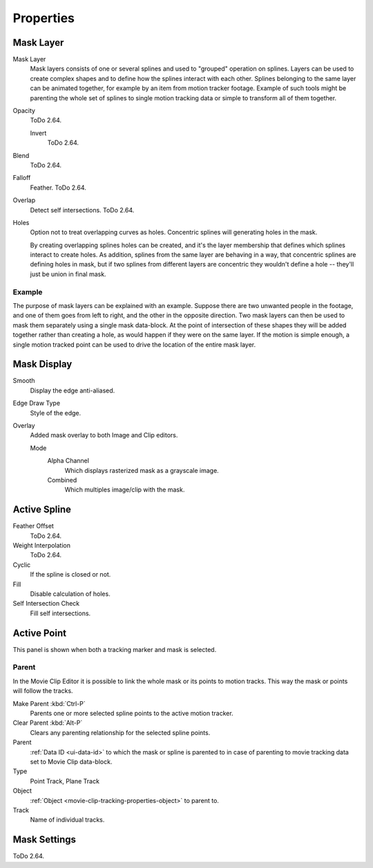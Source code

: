 
**********
Properties
**********

Mask Layer
==========

Mask Layer
   Mask layers consists of one or several splines and used to "grouped" operation on splines.
   Layers can be used to create complex shapes and to define how the splines interact with each other.
   Splines belonging to the same layer can be animated together, for example by an item
   from motion tracker footage.
   Example of such tools might be parenting the whole set of splines to single motion tracking data or
   simple to transform all of them together.

Opacity
   ToDo 2.64.

   Invert
      ToDo 2.64.
Blend
   ToDo 2.64.
Falloff
   Feather. ToDo 2.64.
Overlap
   Detect self intersections. ToDo 2.64.
Holes
   Option not to treat overlapping curves as holes.
   Concentric splines will generating holes in the mask.

   By creating overlapping splines holes can be created, and
   it's the layer membership that defines which splines interact to create holes.
   As addition, splines from the same layer are behaving in a way,
   that concentric splines are defining holes in mask,
   but if two splines from different layers are concentric they wouldn't define a hole --
   they'll just be union in final mask.


Example
-------

The purpose of mask layers can be explained with an example.
Suppose there are two unwanted people in the footage, and one of them goes from left to right, and
the other in the opposite direction. Two mask layers can then be used to mask them separately
using a single mask data-block. At the point of intersection of these shapes they will be added together rather than
creating a hole, as would happen if they were on the same layer. If the motion is simple enough,
a single motion tracked point can be used to drive the location of the entire mask layer.


Mask Display
============

Smooth
   Display the edge anti-aliased.
Edge Draw Type
   Style of the edge.
Overlay
   Added mask overlay to both Image and Clip editors.

   Mode
      Alpha Channel
         Which displays rasterized mask as a grayscale image.
      Combined
         Which multiples image/clip with the mask.


Active Spline
=============

.. (wip)
   It is possible to control feather of mask, including a way to define non-linear feather.
   Linear feather is controlled by a slider,
   non-linear feather is controlled in the same curve-based way to define feather falloff.

Feather Offset
   ToDo 2.64.
Weight Interpolation
   ToDo 2.64.
Cyclic
   If the spline is closed or not.
Fill
   Disable calculation of holes.
Self Intersection Check
   Fill self intersections.


Active Point
============

This panel is shown when both a tracking marker and mask is selected.


Parent
------

In the Movie Clip Editor it is possible to link the whole mask or its points to motion tracks.
This way the mask or points will follow the tracks.

Make Parent :kbd:`Ctrl-P`
   Parents one or more selected spline points to the active motion tracker.
Clear Parent :kbd:`Alt-P`
   Clears any parenting relationship for the selected spline points.

Parent
   :ref:`Data ID <ui-data-id>` to which the mask or spline is parented to
   in case of parenting to movie tracking data set to Movie Clip data-block.
Type
   Point Track, Plane Track
Object
   :ref:`Object <movie-clip-tracking-properties-object>` to parent to.
Track
   Name of individual tracks.


Mask Settings
=============

ToDo 2.64.
